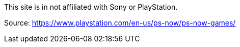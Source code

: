 
This site is in not affiliated with Sony or PlayStation.

Source:
https://www.playstation.com/en-us/ps-now/ps-now-games/

